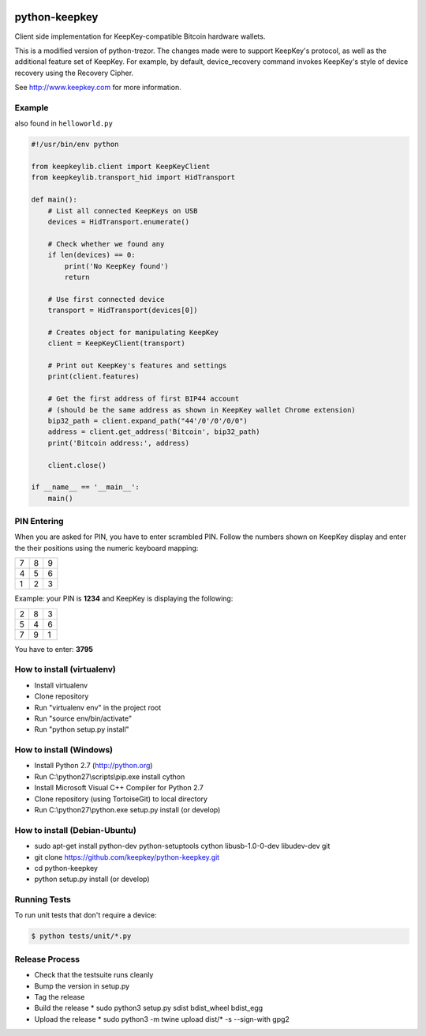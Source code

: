 .. image:: https://circleci.com/gh/keepkey/python-keepkey.svg?style=svg
    :target: https://circleci.com/gh/keepkey/python-keepkey

python-keepkey
==============

Client side implementation for KeepKey-compatible Bitcoin hardware wallets.

This is a modified version of python-trezor.  The changes made were to 
support KeepKey's protocol, as well as the additional feature set
of KeepKey.  For example, by default, device_recovery command invokes
KeepKey's style of device recovery using the Recovery Cipher.

See http://www.keepkey.com for more information.

Example
-------

also found in ``helloworld.py``

.. code:: python

  #!/usr/bin/env python

  from keepkeylib.client import KeepKeyClient
  from keepkeylib.transport_hid import HidTransport

  def main():
      # List all connected KeepKeys on USB
      devices = HidTransport.enumerate()

      # Check whether we found any
      if len(devices) == 0:
          print('No KeepKey found')
          return

      # Use first connected device
      transport = HidTransport(devices[0])

      # Creates object for manipulating KeepKey
      client = KeepKeyClient(transport)

      # Print out KeepKey's features and settings
      print(client.features)

      # Get the first address of first BIP44 account
      # (should be the same address as shown in KeepKey wallet Chrome extension)
      bip32_path = client.expand_path("44'/0'/0'/0/0")
      address = client.get_address('Bitcoin', bip32_path)
      print('Bitcoin address:', address)

      client.close()

  if __name__ == '__main__':
      main()

PIN Entering
------------

When you are asked for PIN, you have to enter scrambled PIN. Follow the numbers shown on KeepKey display and enter the their positions using the numeric keyboard mapping:

=== === ===
 7   8   9
 4   5   6
 1   2   3
=== === ===

Example: your PIN is **1234** and KeepKey is displaying the following:

=== === ===
 2   8   3
 5   4   6
 7   9   1
=== === ===

You have to enter: **3795**

How to install (virtualenv)
------------------------
* Install virtualenv
* Clone repository
* Run "virtualenv env" in the project root
* Run "source env/bin/activate"
* Run "python setup.py install"

How to install (Windows)
------------------------
* Install Python 2.7 (http://python.org)
* Run C:\\python27\\scripts\\pip.exe install cython
* Install Microsoft Visual C++ Compiler for Python 2.7
* Clone repository (using TortoiseGit) to local directory
* Run C:\\python27\\python.exe setup.py install (or develop)

How to install (Debian-Ubuntu)
------------------------------
* sudo apt-get install python-dev python-setuptools cython libusb-1.0-0-dev libudev-dev git
* git clone https://github.com/keepkey/python-keepkey.git
* cd python-keepkey
* python setup.py install (or develop)


Running Tests
-------------

To run unit tests that don't require a device:

.. code:: shell

    $ python tests/unit/*.py

Release Process
---------------

* Check that the testsuite runs cleanly
* Bump the version in setup.py
* Tag the release
* Build the release
  * sudo python3 setup.py sdist bdist_wheel bdist_egg
* Upload the release
  * sudo python3 -m twine upload dist/* -s --sign-with gpg2
